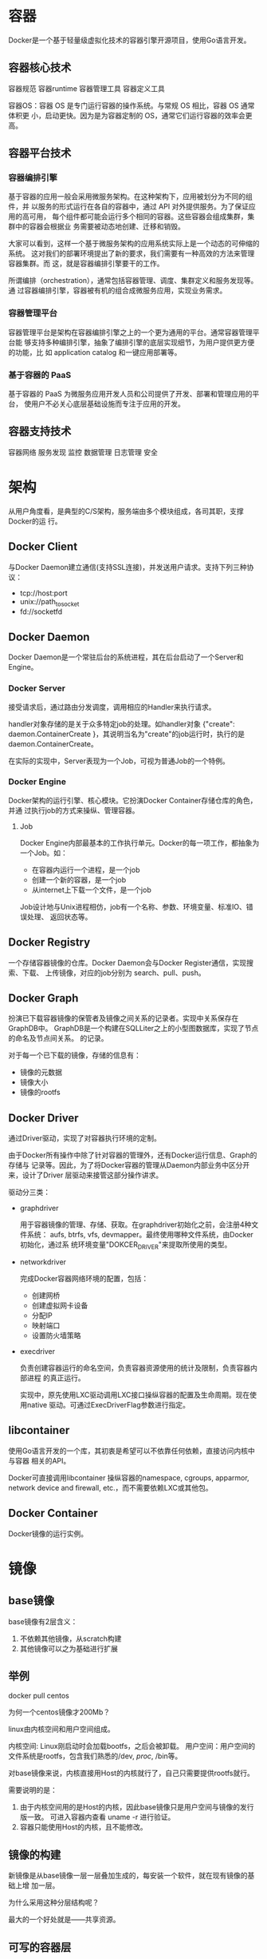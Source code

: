 * 容器
  Docker是一个基于轻量级虚拟化技术的容器引擎开源项目，使用Go语言开发。

** 容器核心技术
   容器规范
   容器runtime
   容器管理工具
   容器定义工具

   容器OS：容器 OS 是专门运行容器的操作系统。与常规 OS 相比，容器 OS 通常体积更
   小，启动更快。因为是为容器定制的 OS，通常它们运行容器的效率会更高。

** 容器平台技术
*** 容器编排引擎
    基于容器的应用一般会采用微服务架构。在这种架构下，应用被划分为不同的组件，并
    以服务的形式运行在各自的容器中，通过 API 对外提供服务。为了保证应用的高可用，
    每个组件都可能会运行多个相同的容器。这些容器会组成集群，集群中的容器会根据业
    务需要被动态地创建、迁移和销毁。

    大家可以看到，这样一个基于微服务架构的应用系统实际上是一个动态的可伸缩的系统。
    这对我们的部署环境提出了新的要求，我们需要有一种高效的方法来管理容器集群。而
    这，就是容器编排引擎要干的工作。

    所谓编排（orchestration），通常包括容器管理、调度、集群定义和服务发现等。通
    过容器编排引擎，容器被有机的组合成微服务应用，实现业务需求。
*** 容器管理平台
    容器管理平台是架构在容器编排引擎之上的一个更为通用的平台。通常容器管理平台能
    够支持多种编排引擎，抽象了编排引擎的底层实现细节，为用户提供更方便的功能，比
    如 application catalog 和一键应用部署等。

*** 基于容器的 PaaS
    基于容器的 PaaS 为微服务应用开发人员和公司提供了开发、部署和管理应用的平台，
    使用户不必关心底层基础设施而专注于应用的开发。
** 容器支持技术
   容器网络
   服务发现
   监控
   数据管理
   日志管理
   安全

* 架构
  从用户角度看，是典型的C/S架构，服务端由多个模块组成，各司其职，支撑Docker的运
  行。
** Docker Client
   与Docker Daemon建立通信(支持SSL连接)，并发送用户请求。支持下列三种协议：
   - tcp://host:port
   - unix://path_to_socket
   - fd://socketfd

** Docker Daemon
   Docker Daemon是一个常驻后台的系统进程，其在后台启动了一个Server和Engine。
*** Docker Server
    接受请求后，通过路由分发调度，调用相应的Handler来执行请求。

    handler对象存储的是关于众多特定job的处理。如handler对象 {"create":
    daemon.ContainerCreate }，其说明当名为"create"的job运行时，执行的是
    daemon.ContainerCreate。

    在实际的实现中，Server表现为一个Job，可视为普通Job的一个特例。
*** Docker Engine
    Docker架构的运行引擎、核心模块。它扮演Docker Container存储仓库的角色，并通
    过执行job的方式来操纵、管理容器。
**** Job
     Docker Engine内部最基本的工作执行单元。Docker的每一项工作，都抽象为一个Job。如：
     - 在容器内运行一个进程，是一个job
     - 创建一个新的容器，是一个job
     - 从internet上下载一个文件，是一个job

     Job设计地与Unix进程相仿，job有一个名称、参数、环境变量、标准IO、错误处理、
     返回状态等。
** Docker Registry
   一个存储容器镜像的仓库。Docker Daemon会与Docker Register通信，实现搜索、下载、
   上传镜像，对应的job分别为 search、pull、push。

** Docker Graph
   扮演已下载容器镜像的保管者及镜像之间关系的记录者。实现中关系保存在GraphDB中。
   GraphDB是一个构建在SQLLiter之上的小型图数据库，实现了节点的命名及节点间关系。
   的记录。

   对于每一个已下载的镜像，存储的信息有：
   - 镜像的元数据
   - 镜像大小
   - 镜像的rootfs

** Docker Driver
   通过Driver驱动，实现了对容器执行环境的定制。

   由于Docker所有操作中除了针对容器的管理外，还有Docker运行信息、Graph的存储与
   记录等。因此，为了将Docker容器的管理从Daemon内部业务中区分开来，设计了Driver
   层驱动来接管这部分操作讲求。

   驱动分三类：
   - graphdriver

     用于容器镜像的管理、存储、获取。在graphdriver初始化之前，会注册4种文件系统：
     aufs, btrfs, vfs, devmapper。最终使用哪种文件系统，由Docker初始化，通过系
     统环境变量"DOKCER_DRIVER"来提取所使用的类型。

   - networkdriver

     完成Docker容器网络环境的配置，包括：
     - 创建网桥
     - 创建虚拟网卡设备
     - 分配IP
     - 映射端口
     - 设置防火墙策略

   - execdriver

     负责创建容器运行的命名空间，负责容器资源使用的统计及限制，负责容器内部进程
     的真正运行。

     实现中，原先使用LXC驱动调用LXC接口操纵容器的配置及生命周期。现在使用native
     驱动。可通过ExecDriverFlag参数进行指定。

** libcontainer
   使用Go语言开发的一个库，其初衷是希望可以不依靠任何依赖，直接访问内核中与容器
   相关的API。

   Docker可直接调用libcontainer 操纵容器的namespace, cgroups, apparmor, network
   device and firewall, etc.，而不需要依赖LXC或其他包。

** Docker Container
   Docker镜像的运行实例。

* 镜像
** base镜像
   base镜像有2层含义：
   1. 不依赖其他镜像，从scratch构建
   2. 其他镜像可以之为基础进行扩展

** 举例
   docker pull centos

   为何一个centos镜像才200Mb？

   linux由内核空间和用户空间组成。

   内核空间: Linux刚启动时会加载bootfs，之后会被卸载。
   用户空间：用户空间的文件系统是rootfs，包含我们熟悉的/dev, /proc/, /bin等。

   对base镜像来说，内核直接用Host的内核就行了，自己只需要提供rootfs就行。

   需要说明的是：
   1. 由于内核空间用的是Host的内核，因此base镜像只是用户空间与镜像的发行版一致。
      可进入容器内查看 uname -r 进行验证。
   2. 容器只能使用Host的内核，且不能修改。

** 镜像的构建
   新镜像是从base镜像一层一层叠加生成的，每安装一个软件，就在现有镜像的基础上增
   加一层。

   为什么采用这种分层结构呢？

   最大的一个好处就是——共享资源。

** 可写的容器层
   当容器启动时，一个新的可写层被加载到镜像的顶部。这一层通常被叫作“容器层”。

   所有对容器的改动 - 无论添加、删除、还是修改文件都只会发生在容器层中。

** 构建镜像的方法

*** docker commit
    1. 运行容器
    2. 修改容器
    3. 将容器保存为新的镜像

*** Dockerfile
    1. 创建Dockerfile文件
    2. docker build -t image-name .

    Docker会缓存已有镜像的镜像层， 若不使用缓存，使用 docker build --no-cache。

    Dockerfile中的每一个指令都会创建一个镜像层，上层依赖下层。只发某一层发生变
    化，依赖于其的所有层都会失效。

    也就是说，如果我们改变 Dockerfile 指令的执行顺序，或者修改或添加指令，都会
    使缓存失效。

*** docker history
    显示镜像的构建历史，也就是 Dockerfile 的执行过程

*** 构建过程
    通过 Dockerfile 构建镜像的过程：
    1. 从 base 镜像运行一个容器。
    2. 执行一条指令，对容器做修改。
    3. 执行类似 Docker commit 的操作，生成一个新的镜像层。
    4. docker 再基于刚刚提交的镜像运行一个新容器。
    5. 重复 2-4 步，直到 Dockerfile 中的所有指令执行完毕。

*** Dockerfile指令
    FROM
    MAINTAINER
    COPY/ADD
    ENV
    EXPOSE
    VOLUME
    WORKDIR
    RUN
    CMD
    ENTRYPOINT

* 常用命令

** attach, exec
   docker attach container-id

   docker exec -it container-id  bash

   attach 与 exec 主要区别如下:
   - attach 直接进入容器 启动命令 的终端，不会启动新的进程。
   - exec 则是在容器中打开新的终端，并且可以启动新的进程。

   如果想直接在终端中查看启动命令的输出，用 attach；其他情况使用 exec。

   当然，如果只是为了查看启动命令的输出，可以使用 docker logs 。

* 容器生命周期

** 内存限制
   1. --memory: 内存
   2. --memory-swap: 交换内存
   3. --vm 1:启动1个内存工作线程
   4. --vm-bytes 280M: 每个线程分配280M内存

** cpu限制
   --cpu-shares: 设置CPU权重

   权重分配只会发生在资源紧张的情况下，假设只有一个活动容器，其他都空闲，则这个
   活动容器能分配到全部可用的CPU。

** 磁盘读写
   --blkio-weight: 与CPU权重类似

   --device-read-bps: 每秒读写的数据量
   --device-write-bps:
   --device-read-iops: 每秒IO的次数
   --device-write-iops:
* 容器底层技术
** cgroup
   cgroup实现的资源限额。涉及的文件：
   - /sys/fs/cgroup
   - /sys/fs/cgroup/memeory/docker
   - /sys/fs/cgroup/blkio/docker

** namespace
   namespace实现资源隔离，Linux使用了6种：
   - mount

     让容器看上去拥有整个文件系统。容器有自己的 / 目录，可以执行 mount 和
     umount 命令。当然我们知道这些操作只在当前容器中生效，不会影响到 host 和其
     他容器。

   - UTS

     让容器有自己的hostname。可在docker run 时通过--hostname指定

   - IPC

     让容器拥有自己的共享内存和信号量（semaphore）来实现进程间通信，而不会与
     host 和其他容器的 IPC 混在一起。

   - PID

     进程的 PID 不同于 host 中对应进程的 PID，容器中 PID=1 的进程当然也不是
     host 的 init 进程。也就是说：容器拥有自己独立的一套 PID，这就是 PID
     namespace 提供的功能。

   - Network

     让容器拥有自己独立的网卡、IP、路由等资源

   - User

     让容器能够管理自己的用户，host 不能看到容器中创建的用户
* Docker网络
  docker network ls
** none network
   容器创建时，可通过 --network=none 指定使用none network

   我们不禁会问，这样一个封闭的网络有什么用呢？

   其实还真有应用场景。封闭意味着隔离，一些对安全性要求高并且不需要联网的应用可
   以使用 none 网络。

   比如某个容器的唯一用途是生成随机密码，就可以放到 none 网络中避免密码被窃取。

** host network
   容器创建时，可通过 --network=host 指定使用 host network。

   在容器中可以看到 host 的所有网卡，并且连 hostname 也是 host 的。host 网络的
   使用场景又是什么呢？

   直接使用 Docker host 的网络最大的好处就是性能，如果容器对网络传输效率有较高
   要求，则可以选择 host 网络。当然不便之处就是牺牲一些灵活性，比如要考虑端口冲
   突问题，Docker host 上已经使用的端口就不能再用了。

   Docker host 的另一个用途是让容器可以直接配置 host 网路。比如某些跨 host 的网
   络解决方案，其本身也是以容器方式运行的，这些方案需要对网络进行配置，比如管理
   iptables，

** bridge network
   Docker安装时会创建一个名为docker0的Linux Bridge.创建容器时若不指定--network，
   默认挂到docker0上。

   veth pair是一种成对出现的特殊网络设备，可认为是由一根虚拟网线连接起来的一对
   网卡。一头在容器中，一头在docker0中。

   容器中可以看到eth0@if34分配了IP地址，为什么是这个地址呢？

   docker network inspect bridge

   可以看到网桥配置的子网是172.17.0.0/16，网关为172.17.0.1。

   这个网关就是docker0。容器创建时，docker会自动从这个子网中分配一个IP。

** user-defined network
   除了 none, host, bridge 这三个自动创建的网络，用户也可以根据业务需要创建
   user-defined 网络。

   Docker 提供三种 user-defined 网络驱动：bridge, overlay 和 macvlan。overlay
   和 macvlan 用于创建跨主机的网络

*** bridge
    docker network create --driver --subnet ... --gateway ... my_net

    创建容器时可通过 --ip 指定静态IP地址。若指定的网络未指定子网，会报错。




*** overlay

*** macvlan

** 网络的互通性
   同一网络中的容器、网关间都是可以通信的。那如何让两不同网络的容器互相通信呢？

   不同的网络如果加上路由应该就可以通信了吧？

   确实，如果 host 上对每个网络的都有一条路由，同时操作系统上打开了 ip
   forwarding，host 就成了一个路由器，挂接在不同网桥上的网络就能够相互通信。下
   面我们来看看 docker host 满不满足这些条件呢？

   查看Host路由表: ip r
   查看 ip forwarding: sysctl net.ipv4.ip_forward
   查看 iptables: iptables-save

   此时，可以看到iptables去掉了不同网络间的双向流量。

   此路不通。那就为一个容器增加一块网卡，并连到另一个网络，这样就实现了容器与
   另一网络的通信了，也保证了不同网络的隔离：

   docker network connect my_net2 container-id

** IP互通
   两个容器要能通信，必须要有属于同一个网络的网卡。这样容器就可以通过IP通信了。

*** DNS Server
    通过IP访问容器虽然满足了通信的需求，但仍不够灵活。因为在部署应用前可能无法
    确定IP，而后再要指定IP会比较麻烦。

    Docker 1.10版本开始，docker daemon实现了一个DNS Server，容器可直接通过容器
    名进行通信。

    使用DNS有个限制，只能在用户添加的网络中使用。

*** joined容器
    joined容器是另一种容器间通信的方法，它可使两个或多个容器共享一个网络栈，共
    享网卡和配置信息，且容器间可通过127.0.01直接通信。

    例：
    docker run -d -it --name=web1 httpd
    docker run -it --network=Container:web1 busybox

    进入容器中可看到 web1 与 busybox 的网卡mac地址与IP完全一样。

    joined 容器非常适合以下场景：
    - 不同容器中的程序希望通过 loopback 高效快速地通信，比如 web server 与 app
      server。
    - 希望监控其他容器的网络流量，比如运行在独立容器中的网络监控程序。

** 容器与外部世界的互通
*** 容器访问外网
   默认网络可以访问外网。原理是NAT。

   iptables -t nat -S
   可以看到这样一条规则：
   -A POSTROUTING -s 172.17.0.0/16 ! -o docker0 -j MASQUERADE

   其含义是：如果网桥 docker0 收到来自 172.17.0.0/16 网段的外出包，把它交给
   MASQUERADE 处理。而 MASQUERADE 的处理方式是将包的源地址替换成 host 的地址发
   送出去，即做了一次网络地址转换（NAT）。

   通过 tcpdump 查看地址是如何转换的。先查看 docker host 的路由表：ip r

   tcpdump -i docker0 -n icmp

   docker0 收到 busybox 的 ping 包，源地址为容器 IP 172.17.0.2，这没问题，交给
   MASQUERADE 处理。这时，在 enp0s3 上我们看到了变化：

   tcpdump -i enp0s3 -n icmp

   ping 包的源地址变成了 enp0s3 的 IP 10.0.2.15

   这就是 iptable NAT 规则处理的结果，从而保证数据包能够到达外网。

*** 外网访问容器
    通过端口映射。

    Docker 可将容器对外提供服务的端口映射到 host 的某个端口，外网通过该端口访问
    容器。容器启动时通过-p参数映射端口：
    docker run -d -p 80 httpd

    容器启动后，可通过 docker ps 或者 docker port 查看到 host 映射的端口。在上
    面的例子中，httpd 容器的 80 端口被映射到 host 32773 上，这样就可以通过
    <host ip>:<32773> 访问容器的 web 服务了。

    除了映射动态端口，也可在 -p 中指定映射到 host 某个特定端口，例如可将 80 端
    口映射到 host 的 8080 端口。

    每一个映射的端口，host 都会启动一个 docker-proxy 进程来处理访问容器的流量：
    1. docker-proxy 监听 host 的 32773 端口。
    2. 当 curl 访问 10.0.2.15:32773 时，docker-proxy 转发给容器 172.17.0.2:80。
    3. httpd 容器响应请求并返回结果。

** 跨主机容器间通信
   跨主机网络方案包括：
   - docker 原生的 overlay 和 macvlan。
   - 第三方方案：常用的包括 flannel、weave 和 calico。

   如此众多的方案是如何与 docker 集成在一起的？

   答案是：libnetwork 以及 CNM。

*** libnetwork & CNM
    libnetwork 是 docker 容器网络库，最核心的内容是其定义的 Container Network
    Model (CNM)，这个模型对容器网络进行了抽象，由以下三类组件组成：

    - Sandbox

      Sandbox 是容器的网络栈，包含容器的 interface、路由表和 DNS 设置。 Linux
      Network Namespace 是 Sandbox 的标准实现。Sandbox 可以包含来自不同 Network
      的 Endpoint。

    - Endpoint

      Endpoint 的作用是将 Sandbox 接入 Network。Endpoint 的典型实现是 veth pair，
      后面我们会举例。一个 Endpoint 只能属于一个网络，也只能属于一个 Sandbox。

    - Network

      Network 包含一组 Endpoint，同一 Network 的 Endpoint 可以直接通信。Network
      的实现可以是 linux Bridge、VLAN 等。

    libnetwork CNM 定义了 docker 容器的网络模型，按照该模型开发出的 driver 就能
    与 docker daemon 协同工作，实现容器网络。
* Docker存储
  docker 为容器提供了两种存放数据的资源：
  - 由 storage driver 管理的镜像层和容器层。
  - Data Volume。

** 由 storage driver 管理的镜像层和容器层
   对于某些容器，直接将数据放在由 storage driver 维护的层中是很好的选择，比如那
   些无状态的应用。无状态意味着容器没有需要持久化的数据，随时可以从镜像直接创建。

   但对于另一类应用这种方式就不合适了，它们有持久化数据的需求，容器启动时需要加
   载已有的数据，容器销毁时希望保留产生的新数据，也就是说，这类容器是有状态的。

** data volume
   Data Volume 本质上是 Docker Host 文件系统中的目录或文件，能够直接被 mount 到
   容器的文件系统中。Data Volume 有以下特点：
   - Data Volume 是目录或文件，而非没有格式化的磁盘（块设备）。
   - 容器可以读写 volume 中的数据。
   - volume 数据可以被永久的保存，即使使用它的容器已经销毁。

   因为 volume 实际上是 docker host 文件系统的一部分，所以 volume 的容量取决于
   文件系统当前未使用的空间，目前还没有方法设置 volume 的容量。

   docker 提供了两种类型的 volume：bind mount 和 docker managed volume。

*** bind mount
    bind mount 是将 host 上已存在的目录或文件 mount 到容器。

    docker run -d -p 80 -v ~/htdocs:/user/local/apache2/htdocs httpd

    即使容器没有了，bind mount 也还在。这也合理，bind mount 是 host 文件系统中
    的数据，只是借给容器用用，哪能随便就删了啊。

    另外，bind mount 时还可以指定数据的读写权限，默认是可读可写，可指定为只读。

    除了 bind mount 目录，还可以单独指定一个文件。

    mount point 有很多应用场景，比如我们可以将源代码目录 mount 到容器中，在
    host 中修改代码就能看到应用的实时效果。再比如将 MySQL 容器的数据放在 bind
    mount 里，这样 host 可以方便地备份和迁移数据。

    bind mount 的使用直观高效，易于理解，但它也有不足的地方：bind mount 需要指
    定 host 文件系统的特定路径，这就限制了容器的可移植性，当需要将容器迁移到其
    他 host，而该 host 没有要 mount 的数据或者数据不在相同的路径时，操作会失败。

    移植性更好的方式是 docker managed volume，下一节我们讨论。

*** docker managed volume
    Docker managed volume 与 bind mount 在使用上的最大区别是不需要指定 mount 源，
    指明 mount point 就行了。还是以 httpd 容器为例：

    docker run -d -p 80 -v /user/local/apache2/htdocs httpd

    我们通过 -v 告诉 docker 需要一个 data volume，并将其 mount 到
    /usr/local/apache2/htdocs。那么这个 data volume 具体在哪儿呢？

    这个答案可以在容器的配置信息中找到，执行 docker inspect 命令。

    volume 的内容跟容器原有 /usr/local/apache2/htdocs 完全一样，这是怎么回事呢？

    这是因为：如果 mount point 指向的是已有目录，原有数据会被复制到 volume 中。

    但要明确一点：此时的 /usr/local/apache2/htdocs 已经不再是由 storage driver
    管理的层数据了，它已经是一个 data volume。我们可以像 bind mount 一样对数据
    进行操作，例如更新数据。

     docker managed volume 的创建过程：
     1. 容器启动时，简单的告诉 docker "我需要一个 volume 存放数据，帮我 mount 到目录 /abc"。
     2. docker 在 /var/lib/docker/volumes 中生成一个随机目录作为 mount 源。
     3. 如果 /abc 已经存在，则将数据复制到 mount 源，
     4. 将 volume mount 到 /abc

** 容器间共享数据
   1. 第一种方法是将共享数据放在 bind mount 中，然后将其 mount 到多个容器。

   2. 另一种在容器之间共享数据的方式是使用 volume Container。

      volume Container 是专门为其他容器提供 volume 的容器。它提供的卷可以是
      bind mount，也可以是 Docker managed volume。

      创建一个 volume container：

      docker create --name vc_data -v ~/htdocs:/user/local/apache2/htdocs -v
      /other/useful/tools busybox

      其他容器可以通过 --volumes-from 使用 vc_data 这个 volume container

   3. 另一种在容器之间共享数据的方式是 data-packed volume container

      volume Container 的数据归根到底还是在 host 里，有没有办法将数据完全放到
      volume container 中，同时又能与其他容器共享呢？

      当然可以，通常我们称这种容器为 data-packed volume container。其原理是将数
      据打包到镜像中，然后通过 Docker managed volume 共享。

      容器能够正确读取 volume 中的数据。data-packed volume container 是自包含的，
      不依赖 host 提供数据，具有很强的移植性，非常适合 只使用 静态数据的场景，
      比如应用的配置信息、web server 的静态文件等。

** volume生命周期
* Docker compose
  Refs:
  1. Overview https://docs.docker.com/compose/overview/
** Step 5: [[https://docs.docker.com/compose/gettingstarted/#step-5-edit-the-compose-file-to-add-a-bind-mount][Edit the Compose file to add a bind mount]]
   Edit docker-compose.yml in your project directory to add a bind mount for the web service:

   version: '3'
   services:
   web:
     build: .
     ports:
      - "5000:5000"
     volumes:
      - .:/code
   redis:
     image: "redis:alpine"

     The new volumes key mounts the project directory (current directory) on the
     host to /code inside the container, allowing you to modify the code on the
     fly, *without having to rebuild the image*.

** Step 7: [[https://docs.docker.com/compose/gettingstarted/#step-7-update-the-application][Update the application]]

   Because the application code is now mounted into the container using a
   volume, you can make changes to its code and see the changes instantly,
   without having to rebuild the image.

** 进入容器内部 命令 docker-compose系列
   今天在docker-compose配置文件里面一个docker容器，然后想看里面的文件是否正确，
   就查了进入的方法，网上说的就两种一个是docker exec -it id命令，另一个是docker
   attach命令，发现都不行，最后卡死了，因为只有装了bash环境了容器才能进入，如果
   装了一个mysql这种的，就会卡死。

   下面介绍两个很强壮的工具，可以进入docker容器内部。
   1. docker-compose exec container_name bash
   2. docker-compose run container_name bash

   注意是容器的name(yml中定义的name)，不是id

   exec回直接进入容器，而run则是在当前容器基础上新建一个一摸一样的容器，相当于
   clone一个吧。所以exec以后，作修改就是对原来容器的修改，而run的修改则与原来的
   无关。


   注意！！！这两个命令需要在右compose-up.yml配置文件的目录下执行，否则报错。

** docker官方alpine/php镜像下安装php扩展
   Ref: http://blog.csdn.net/tinyjian/article/details/55006624

   官方镜像版本：7.1.1-fpm-alpine，可以从daocloud下载

   该镜像中没有make命令，甚至没有gcc、g++，虽然有pecl，但是由于没有gcc编译器，所以也不能运行phpize。

   其实在该镜像的/usr/local/bin目录下有一个docker-php-ext-install程序专门用来安装php扩展。

   运行它即可显示出能够安装的扩展，配合docker-php-ext-enable程序可以控制扩展的启动/禁用。

   例如：在该镜像中没有pdo_mysql，我们如何安装呢？

   # cd /usr/local/bin
   # ./docker-php-ext-install pdo_mysql

   完成后已经load进配置文件

* 容器化的优点
  1. 资源共享，提升资源利用率
  2.

* 配置中国镜像
  DaoCloud在国内提供了首个Docker Hub镜像服务，而且免费，大大提高了国内Docker用户
  的使用热情，非常感谢DaoCloud。

  使用方法:
  1. 修改Docker配置文件/etc/default/docker(redhat: /etc/sysconfig/docker) 如下：
     DOCKER_OPTS="--registry-mirror=http://aad0405c.m.daocloud.io"
  2. 使用service docker restart重启Docker服务即可


  Refs:
  1. http://blog.csdn.net/Mr_OOO/article/details/67016309
* Alpine Linux Cloud Image
  lpine Linux是一个面向安全应用的轻量级Linux发行版。它采用了musl libc和busybox以
  减小系统的体积和运行时资源消耗，同时还提供了自己的包管理工具apk。

  Alpine Linux的内核都打了grsecurity/PaX补丁，并且所有的程序都编译为Position
  Independent Executables (PIE) 以增强系统的安全性。Alpine Linux的优势和问题

  优势

  Alpine Linux的Docker镜像特点是轻巧（大小只有5M）且有完整的包管理工具(APK)。
  Docker官方镜像可能会用Alpine Linux替换Ubuntu。

  问题
  Alpine Linux使用了musl，可能和其他Linux发行版使用的glibc实现会有些不同。
